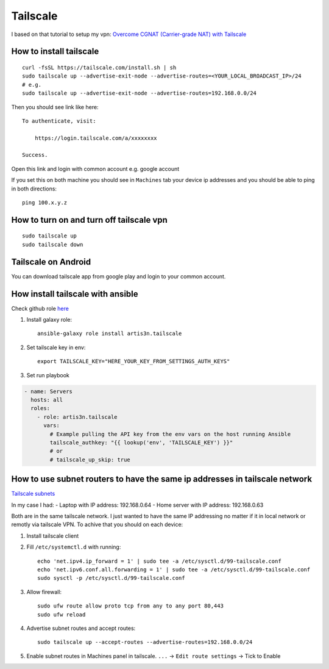 Tailscale
=========

I based on that tutorial to setup my vpn:
`Overcome CGNAT (Carrier-grade NAT) with Tailscale <https://www.youtube.com/watch?v=Sb6eVdF-neA>`_


How to install tailscale
~~~~~~~~~~~~~~~~~~~~~~~~
::

    curl -fsSL https://tailscale.com/install.sh | sh
    sudo tailscale up --advertise-exit-node --advertise-routes=<YOUR_LOCAL_BROADCAST_IP>/24
    # e.g.
    sudo tailscale up --advertise-exit-node --advertise-routes=192.168.0.0/24

Then you should see link like here::

    To authenticate, visit:

        https://login.tailscale.com/a/xxxxxxxx

    Success.

Open this link and login with common account e.g. google account


If you set this on both machine you should see in ``Machines`` tab your device ip addresses and you should be able to ping in both directions::

    ping 100.x.y.z

How to turn on and turn off tailscale vpn
~~~~~~~~~~~~~~~~~~~~~~~~~~~~~~~~~~~~~~~~~
::

    sudo tailscale up
    sudo tailscale down


Tailscale on Android
~~~~~~~~~~~~~~~~~~~~

You can download tailscale app from google play and login to your common account.

How install tailscale with ansible
~~~~~~~~~~~~~~~~~~~~~~~~~~~~~~~~~~

Check github role `here <https://github.com/artis3n/ansible-role-tailscale>`_

1. Install galaxy role::

    ansible-galaxy role install artis3n.tailscale

2. Set tailscale key in env::

    export TAILSCALE_KEY="HERE_YOUR_KEY_FROM_SETTINGS_AUTH_KEYS"

3. Set run playbook

.. code-block:: yaml

    - name: Servers
      hosts: all
      roles:
        - role: artis3n.tailscale
          vars:
            # Example pulling the API key from the env vars on the host running Ansible
            tailscale_authkey: "{{ lookup('env', 'TAILSCALE_KEY') }}"
            # or
            # tailscale_up_skip: true

How to use subnet routers to have the same ip addresses in tailscale network
~~~~~~~~~~~~~~~~~~~~~~~~~~~~~~~~~~~~~~~~~~~~~~~~~~~~~~~~~~~~~~~~~~~~~~~~~~~~

`Tailscale subnets <https://tailscale.com/kb/1019/subnets>`_

In my case I had:
- Laptop with IP address: 192.168.0.64
- Home server with IP address: 192.168.0.63

Both are in the same tailscale network. I just wanted to have the same IP addressing no matter if it in local network or remotly via tailscale VPN.
To achive that you should on each device:

1. Install tailscale client
2. Fill ``/etc/systemctl.d`` with running::

    echo 'net.ipv4.ip_forward = 1' | sudo tee -a /etc/sysctl.d/99-tailscale.conf
    echo 'net.ipv6.conf.all.forwarding = 1' | sudo tee -a /etc/sysctl.d/99-tailscale.conf
    sudo sysctl -p /etc/sysctl.d/99-tailscale.conf

3. Allow firewall::

    sudo ufw route allow proto tcp from any to any port 80,443
    sudo ufw reload

4. Advertise subnet routes and accept routes::

    sudo tailscale up --accept-routes --advertise-routes=192.168.0.0/24

5. Enable subnet routes in Machines panel in tailscale. ``...`` -> ``Edit route settings`` -> Tick to Enable
